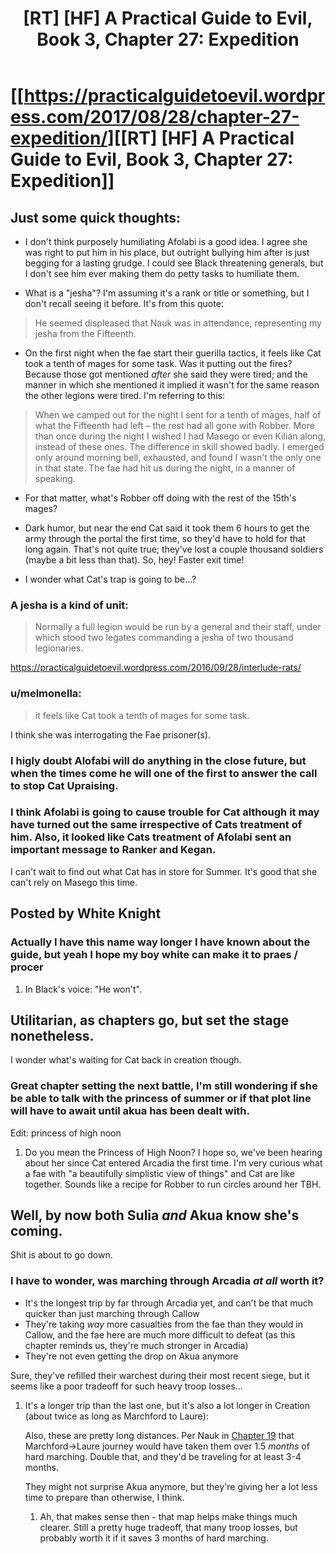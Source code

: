 #+TITLE: [RT] [HF] A Practical Guide to Evil, Book 3, Chapter 27: Expedition

* [[https://practicalguidetoevil.wordpress.com/2017/08/28/chapter-27-expedition/][[RT] [HF] A Practical Guide to Evil, Book 3, Chapter 27: Expedition]]
:PROPERTIES:
:Author: WhiteKnigth
:Score: 47
:DateUnix: 1503930053.0
:DateShort: 2017-Aug-28
:END:

** Just some quick thoughts:

- I don't think purposely humiliating Afolabi is a good idea. I agree she was right to put him in his place, but outright bullying him after is just begging for a lasting grudge. I could see Black threatening generals, but I don't see him ever making them do petty tasks to humiliate them.

- What is a "jesha"? I'm assuming it's a rank or title or something, but I don't recall seeing it before. It's from this quote:

#+begin_quote
  He seemed displeased that Nauk was in attendance, representing my jesha from the Fifteenth.
#+end_quote

- On the first night when the fae start their guerilla tactics, it feels like Cat took a tenth of mages for some task. Was it putting out the fires? Because those got mentioned /after/ she said they were tired; and the manner in which she mentioned it implied it wasn't for the same reason the other legions were tired. I'm referring to this:

#+begin_quote
  When we camped out for the night I sent for a tenth of mages, half of what the Fifteenth had left -- the rest had all gone with Robber. More than once during the night I wished I had Masego or even Kilian along, instead of these ones. The difference in skill showed badly. I emerged only around morning bell, exhausted, and found I wasn't the only one in that state. The fae had hit us during the night, in a manner of speaking.
#+end_quote

- For that matter, what's Robber off doing with the rest of the 15th's mages?

- Dark humor, but near the end Cat said it took them 6 hours to get the army through the portal the first time, so they'd have to hold for that long again. That's not quite true; they've lost a couple thousand soldiers (maybe a bit less than that). So, hey! Faster exit time!

- I wonder what Cat's trap is going to be...?
:PROPERTIES:
:Author: AurelianoTampa
:Score: 6
:DateUnix: 1503938853.0
:DateShort: 2017-Aug-28
:END:

*** A jesha is a kind of unit:

#+begin_quote
  Normally a full legion would be run by a general and their staff, under which stood two legates commanding a jesha of two thousand legionaries.
#+end_quote

[[https://practicalguidetoevil.wordpress.com/2016/09/28/interlude-rats/]]
:PROPERTIES:
:Author: sitsthewind
:Score: 5
:DateUnix: 1503977260.0
:DateShort: 2017-Aug-29
:END:


*** u/melmonella:
#+begin_quote
  it feels like Cat took a tenth of mages for some task.
#+end_quote

I think she was interrogating the Fae prisoner(s).
:PROPERTIES:
:Author: melmonella
:Score: 2
:DateUnix: 1504015515.0
:DateShort: 2017-Aug-29
:END:


*** I higly doubt Alofabi will do anything in the close future, but when the times come he will one of the first to answer the call to stop Cat Upraising.
:PROPERTIES:
:Author: WhiteKnigth
:Score: 2
:DateUnix: 1504069327.0
:DateShort: 2017-Aug-30
:END:


*** I think Afolabi is going to cause trouble for Cat although it may have turned out the same irrespective of Cats treatment of him. Also, it looked like Cats treatment of Afolabi sent an important message to Ranker and Kegan.

I can't wait to find out what Cat has in store for Summer. It's good that she can't rely on Masego this time.
:PROPERTIES:
:Author: MoralRelativity
:Score: 1
:DateUnix: 1503958308.0
:DateShort: 2017-Aug-29
:END:


** Posted by White Knight
:PROPERTIES:
:Author: hoja_nasredin
:Score: 5
:DateUnix: 1503947939.0
:DateShort: 2017-Aug-28
:END:

*** Actually I have this name way longer I have known about the guide, but yeah I hope my boy white can make it to praes / procer
:PROPERTIES:
:Author: WhiteKnigth
:Score: 4
:DateUnix: 1503948426.0
:DateShort: 2017-Aug-28
:END:

**** In Black's voice: "He won't".
:PROPERTIES:
:Author: melmonella
:Score: 1
:DateUnix: 1504015579.0
:DateShort: 2017-Aug-29
:END:


** Utilitarian, as chapters go, but set the stage nonetheless.

I wonder what's waiting for Cat back in creation though.
:PROPERTIES:
:Score: 5
:DateUnix: 1503933525.0
:DateShort: 2017-Aug-28
:END:

*** Great chapter setting the next battle, I'm still wondering if she be able to talk with the princess of summer or if that plot line will have to await until akua has been dealt with.

Edit: princess of high noon
:PROPERTIES:
:Author: WhiteKnigth
:Score: 3
:DateUnix: 1503937417.0
:DateShort: 2017-Aug-28
:END:

**** Do you mean the Princess of High Noon? I hope so, we've been hearing about her since Cat entered Arcadia the first time. I'm very curious what a fae with "a beautifully simplistic view of things" and Cat are like together. Sounds like a recipe for Robber to run circles around her TBH.
:PROPERTIES:
:Score: 6
:DateUnix: 1503938659.0
:DateShort: 2017-Aug-28
:END:


** Well, by now both Sulia /and/ Akua know she's coming.

Shit is about to go down.
:PROPERTIES:
:Author: Arancaytar
:Score: 6
:DateUnix: 1503993668.0
:DateShort: 2017-Aug-29
:END:

*** I have to wonder, was marching through Arcadia /at all/ worth it?

- It's the longest trip by far through Arcadia yet, and can't be that much quicker than just marching through Callow
- They're taking /way/ more casualties from the fae than they would in Callow, and the fae here are much more difficult to defeat (as this chapter reminds us, they're much stronger in Arcadia)
- They're not even getting the drop on Akua anymore

Sure, they've refilled their warchest during their most recent siege, but it seems like a poor tradeoff for such heavy troop losses...
:PROPERTIES:
:Author: tonytwostep
:Score: 1
:DateUnix: 1504036507.0
:DateShort: 2017-Aug-30
:END:

**** It's a longer trip than the last one, but it's also a lot longer in Creation (about twice as long as Marchford to Laure): [[https://practicalguidetoevil.files.wordpress.com/2015/08/wnkjrov.jpg]]

Also, these are pretty long distances. Per Nauk in [[https://practicalguidetoevil.wordpress.com/2017/07/17/chapter-19-order-redux/][Chapter 19]] that Marchford->Laure journey would have taken them over 1.5 /months/ of hard marching. Double that, and they'd be traveling for at least 3-4 months.

They might not surprise Akua anymore, but they're giving her a lot less time to prepare than otherwise, I think.
:PROPERTIES:
:Author: Arancaytar
:Score: 2
:DateUnix: 1504043714.0
:DateShort: 2017-Aug-30
:END:

***** Ah, that makes sense then - that map helps make things much clearer. Still a pretty huge tradeoff, that many troop losses, but probably worth it if it saves 3 months of hard marching.
:PROPERTIES:
:Author: tonytwostep
:Score: 3
:DateUnix: 1504067168.0
:DateShort: 2017-Aug-30
:END:
